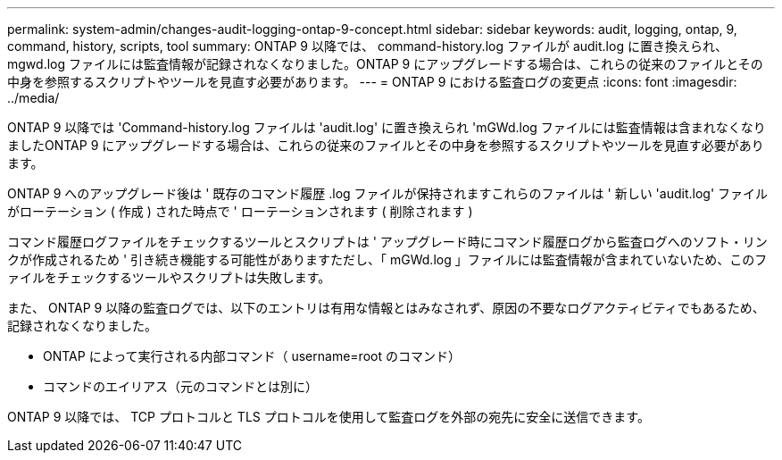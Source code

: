 ---
permalink: system-admin/changes-audit-logging-ontap-9-concept.html 
sidebar: sidebar 
keywords: audit, logging, ontap, 9, command, history, scripts, tool 
summary: ONTAP 9 以降では、 command-history.log ファイルが audit.log に置き換えられ、 mgwd.log ファイルには監査情報が記録されなくなりました。ONTAP 9 にアップグレードする場合は、これらの従来のファイルとその中身を参照するスクリプトやツールを見直す必要があります。 
---
= ONTAP 9 における監査ログの変更点
:icons: font
:imagesdir: ../media/


[role="lead"]
ONTAP 9 以降では 'Command-history.log ファイルは 'audit.log' に置き換えられ 'mGWd.log ファイルには監査情報は含まれなくなりましたONTAP 9 にアップグレードする場合は、これらの従来のファイルとその中身を参照するスクリプトやツールを見直す必要があります。

ONTAP 9 へのアップグレード後は ' 既存のコマンド履歴 .log ファイルが保持されますこれらのファイルは ' 新しい 'audit.log' ファイルがローテーション ( 作成 ) された時点で ' ローテーションされます ( 削除されます )

コマンド履歴ログファイルをチェックするツールとスクリプトは ' アップグレード時にコマンド履歴ログから監査ログへのソフト・リンクが作成されるため ' 引き続き機能する可能性がありますただし、「 mGWd.log 」ファイルには監査情報が含まれていないため、このファイルをチェックするツールやスクリプトは失敗します。

また、 ONTAP 9 以降の監査ログでは、以下のエントリは有用な情報とはみなされず、原因の不要なログアクティビティでもあるため、記録されなくなりました。

* ONTAP によって実行される内部コマンド（ username=root のコマンド）
* コマンドのエイリアス（元のコマンドとは別に）


ONTAP 9 以降では、 TCP プロトコルと TLS プロトコルを使用して監査ログを外部の宛先に安全に送信できます。
